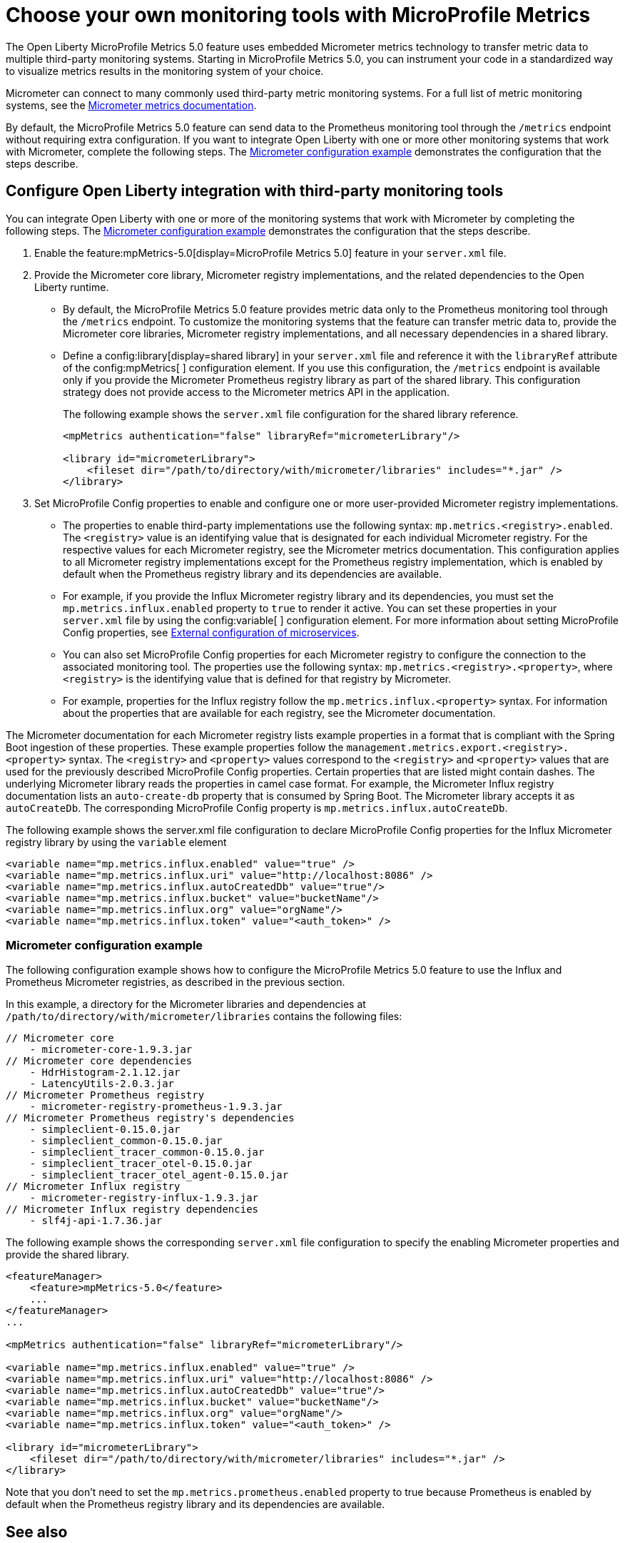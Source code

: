 // Copyright (c) 2019, 2023 IBM Corporation and others.
// Licensed under Creative Commons Attribution-NoDerivatives
// 4.0 International (CC BY-ND 4.0)
//   https://creativecommons.org/licenses/by-nd/4.0/
//
// Contributors:
//     IBM Corporation
//
:page-description: The Open Liberty MicroProfile Metrics 5.0 feature uses embedded Micrometer metrics technology to transfer metric data to multiple third-party monitoring systems. Micrometer enables you to instrument your code in a standardized way to visualize metrics results in the monitoring system of your choice. 
:seo-title: Choose your own monitoring tools with Micrometer - OpenLiberty.io
:seo-description: The Open Liberty MicroProfile Metrics 5.0 feature uses embedded Micrometer metrics technology to transfer metric data to multiple third-party monitoring systems. Micrometer enables you to instrument your code in a standardized way to visualize metrics results in the monitoring system of your choice.
:page-layout: general-reference
:page-type: general
= Choose your own monitoring tools with MicroProfile Metrics

The Open Liberty MicroProfile Metrics 5.0 feature uses embedded Micrometer metrics technology to transfer metric data to multiple third-party monitoring systems. Starting in MicroProfile Metrics 5.0, you can instrument your code in a standardized way to visualize metrics results in the monitoring system of your choice. 

Micrometer can connect to many commonly used third-party metric monitoring systems. For a full list of metric monitoring systems, see the https://micrometer.io/docs[Micrometer metrics documentation].  

By default, the MicroProfile Metrics 5.0 feature can send data to the Prometheus monitoring tool through the `/metrics` endpoint without requiring extra configuration. If you want to integrate Open Liberty with one or more other monitoring systems that work with Micrometer, complete the following steps. The <<#example,Micrometer configuration example>> demonstrates the configuration that the steps describe.


== Configure Open Liberty integration with third-party monitoring tools

You can integrate Open Liberty with one or more of the monitoring systems that work with Micrometer by completing the following steps. The <<#example,Micrometer configuration example>> demonstrates the configuration that the steps describe.

1. Enable the feature:mpMetrics-5.0[display=MicroProfile Metrics 5.0] feature in your `server.xml` file.

2. Provide the Micrometer core library, Micrometer registry implementations, and the related dependencies to the Open Liberty runtime. 
+
  - By default, the MicroProfile Metrics 5.0 feature provides metric data only to the Prometheus monitoring tool through the `/metrics` endpoint. To customize the monitoring systems that the feature can transfer metric data to, provide the Micrometer core libraries, Micrometer registry implementations, and all necessary dependencies in a shared library. 
  - Define a config:library[display=shared library] in your `server.xml` file and reference it with the `libraryRef` attribute of the config:mpMetrics[ ] configuration element. If you use this configuration, the `/metrics` endpoint is available only if you provide the Micrometer Prometheus registry library as part of the shared library. This configuration strategy does not provide access to the Micrometer metrics API in the application.
+
The following example shows the `server.xml` file configuration for the shared library reference.
+
[source,xml]
----
<mpMetrics authentication="false" libraryRef="micrometerLibrary"/>

<library id="micrometerLibrary">
    <fileset dir="/path/to/directory/with/micrometer/libraries" includes="*.jar" />
</library>
----

3. Set MicroProfile Config properties to enable and configure one or more user-provided Micrometer registry implementations.
+
  - The properties to enable third-party implementations use the following syntax: `mp.metrics.<registry>.enabled`. The `<registry>` value is an identifying value that is designated for each individual Micrometer registry. For the respective values for each Micrometer registry, see the Micrometer metrics documentation. This configuration applies to all Micrometer registry implementations except for the Prometheus registry implementation, which is enabled by default when the Prometheus registry library and its dependencies are available. 
  - For example, if you provide the Influx Micrometer registry library and its dependencies, you must set the `mp.metrics.influx.enabled` property  to `true` to render it active. You can set these properties in your `server.xml` file by using the config:variable[ ] configuration element. For more information about setting MicroProfile Config properties, see xref:external-configuration.adoc[External configuration of microservices].
  - You can also set MicroProfile Config properties for each Micrometer registry to configure the connection to the associated monitoring tool. The properties use the following syntax: `mp.metrics.<registry>.<property>`,  where `<registry>` is the identifying value that is defined for that registry by Micrometer.
  - For example, properties for the Influx registry follow the  `mp.metrics.influx.<property>` syntax. For information about the properties that are available for each registry, see the Micrometer documentation.

The Micrometer documentation for each Micrometer registry lists  example properties in a format that is compliant with the Spring Boot ingestion of these properties. These example properties follow the `management.metrics.export.<registry>.<property>` syntax. The `<registry>` and `<property>` values correspond to the `<registry>` and `<property>` values that are used for the previously described MicroProfile Config properties. Certain properties that are listed might contain dashes. The underlying Micrometer library reads the properties in camel case format. For example, the Micrometer Influx registry documentation lists an `auto-create-db` property that is consumed by Spring Boot. The Micrometer library accepts it as `autoCreateDb`. The corresponding MicroProfile Config property is `mp.metrics.influx.autoCreateDb`.

The following example shows the server.xml file configuration to declare MicroProfile Config properties for the Influx Micrometer registry library by using the `variable` element

[source,xml]
----
<variable name="mp.metrics.influx.enabled" value="true" />
<variable name="mp.metrics.influx.uri" value="http://localhost:8086" />
<variable name="mp.metrics.influx.autoCreatedDb" value="true"/>
<variable name="mp.metrics.influx.bucket" value="bucketName"/>
<variable name="mp.metrics.influx.org" value="orgName"/>
<variable name="mp.metrics.influx.token" value="<auth_token>" />
----

[#example]
=== Micrometer configuration example 

The following configuration example shows how to configure the MicroProfile Metrics 5.0 feature to use the Influx and Prometheus Micrometer registries, as described in the previous section.

In this example, a directory for the Micrometer libraries and dependencies at `/path/to/directory/with/micrometer/libraries` contains the following files:

----
// Micrometer core
    - micrometer-core-1.9.3.jar
// Micrometer core dependencies
    - HdrHistogram-2.1.12.jar
    - LatencyUtils-2.0.3.jar
// Micrometer Prometheus registry
    - micrometer-registry-prometheus-1.9.3.jar
// Micrometer Prometheus registry's dependencies
    - simpleclient-0.15.0.jar
    - simpleclient_common-0.15.0.jar
    - simpleclient_tracer_common-0.15.0.jar
    - simpleclient_tracer_otel-0.15.0.jar
    - simpleclient_tracer_otel_agent-0.15.0.jar
// Micrometer Influx registry
    - micrometer-registry-influx-1.9.3.jar
// Micrometer Influx registry dependencies
    - slf4j-api-1.7.36.jar

----

The following example shows the corresponding `server.xml` file configuration to specify the enabling Micrometer properties and provide the shared library.

[source,xml]
----
<featureManager>  
    <feature>mpMetrics-5.0</feature>
    ...
</featureManager>  
...

<mpMetrics authentication="false" libraryRef="micrometerLibrary"/>

<variable name="mp.metrics.influx.enabled" value="true" />
<variable name="mp.metrics.influx.uri" value="http://localhost:8086" />
<variable name="mp.metrics.influx.autoCreatedDb" value="true"/>
<variable name="mp.metrics.influx.bucket" value="bucketName"/>
<variable name="mp.metrics.influx.org" value="orgName"/>
<variable name="mp.metrics.influx.token" value="<auth_token>" />

<library id="micrometerLibrary">
    <fileset dir="/path/to/directory/with/micrometer/libraries" includes="*.jar" />
</library>   
----

Note that you don't need to set the `mp.metrics.prometheus.enabled` property to true because Prometheus is enabled by default when the Prometheus registry library and its dependencies are available.

== See also
* Guide: link:/guides/microprofile-metrics.html[Providing metrics from a microservice]
* xref:introduction-monitoring-metrics.adoc[Monitoring with metrics]
* xref:microservice-observability-metrics.adoc[Microservice observability with metrics]
* xref:metrics-list.adoc[Metrics reference list]


